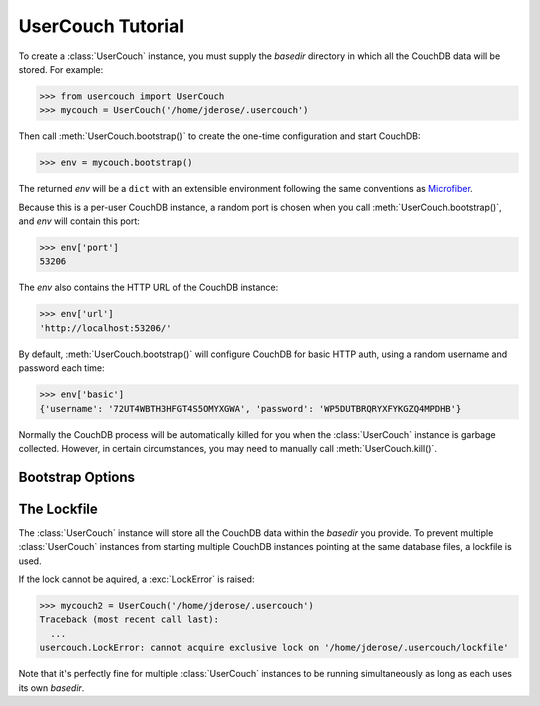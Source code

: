 UserCouch Tutorial
==================

.. py:currentmodule:: usercouch

To create a :class:`UserCouch` instance, you must supply the *basedir*
directory in which all the CouchDB data will be stored.  For example:

>>> from usercouch import UserCouch
>>> mycouch = UserCouch('/home/jderose/.usercouch')

Then  call :meth:`UserCouch.bootstrap()` to create the one-time configuration
and start CouchDB:

>>> env = mycouch.bootstrap()

The returned *env* will be a ``dict`` with an extensible environment
following the same conventions as `Microfiber`_.

Because this is a per-user CouchDB instance, a random port is chosen when you
call :meth:`UserCouch.bootstrap()`, and *env* will contain this port:

>>> env['port']
53206

The *env* also contains the HTTP URL of the CouchDB instance:

>>> env['url']
'http://localhost:53206/'

By default, :meth:`UserCouch.bootstrap()` will configure CouchDB for basic
HTTP auth, using a random username and password each time:

>>> env['basic']
{'username': '72UT4WBTH3HFGT4S5OMYXGWA', 'password': 'WP5DUTBRQRYXFYKGZQ4MPDHB'}

Normally the CouchDB process will be automatically killed for you when the
:class:`UserCouch` instance is garbage collected.  However, in certain
circumstances, you may need to manually call :meth:`UserCouch.kill()`.


Bootstrap Options
-----------------


The Lockfile
------------

The :class:`UserCouch` instance will store all the CouchDB data within the
*basedir* you provide.  To prevent multiple :class:`UserCouch` instances from
starting multiple CouchDB instances pointing at the same database files, a
lockfile is used.

If the lock cannot be aquired, a :exc:`LockError` is raised:

>>> mycouch2 = UserCouch('/home/jderose/.usercouch')
Traceback (most recent call last):
  ...
usercouch.LockError: cannot acquire exclusive lock on '/home/jderose/.usercouch/lockfile'

Note that it's perfectly fine for multiple :class:`UserCouch` instances to be running
simultaneously as long as each uses its own *basedir*.


.. _`Microfiber`: https://launchpad.net/microfiber

